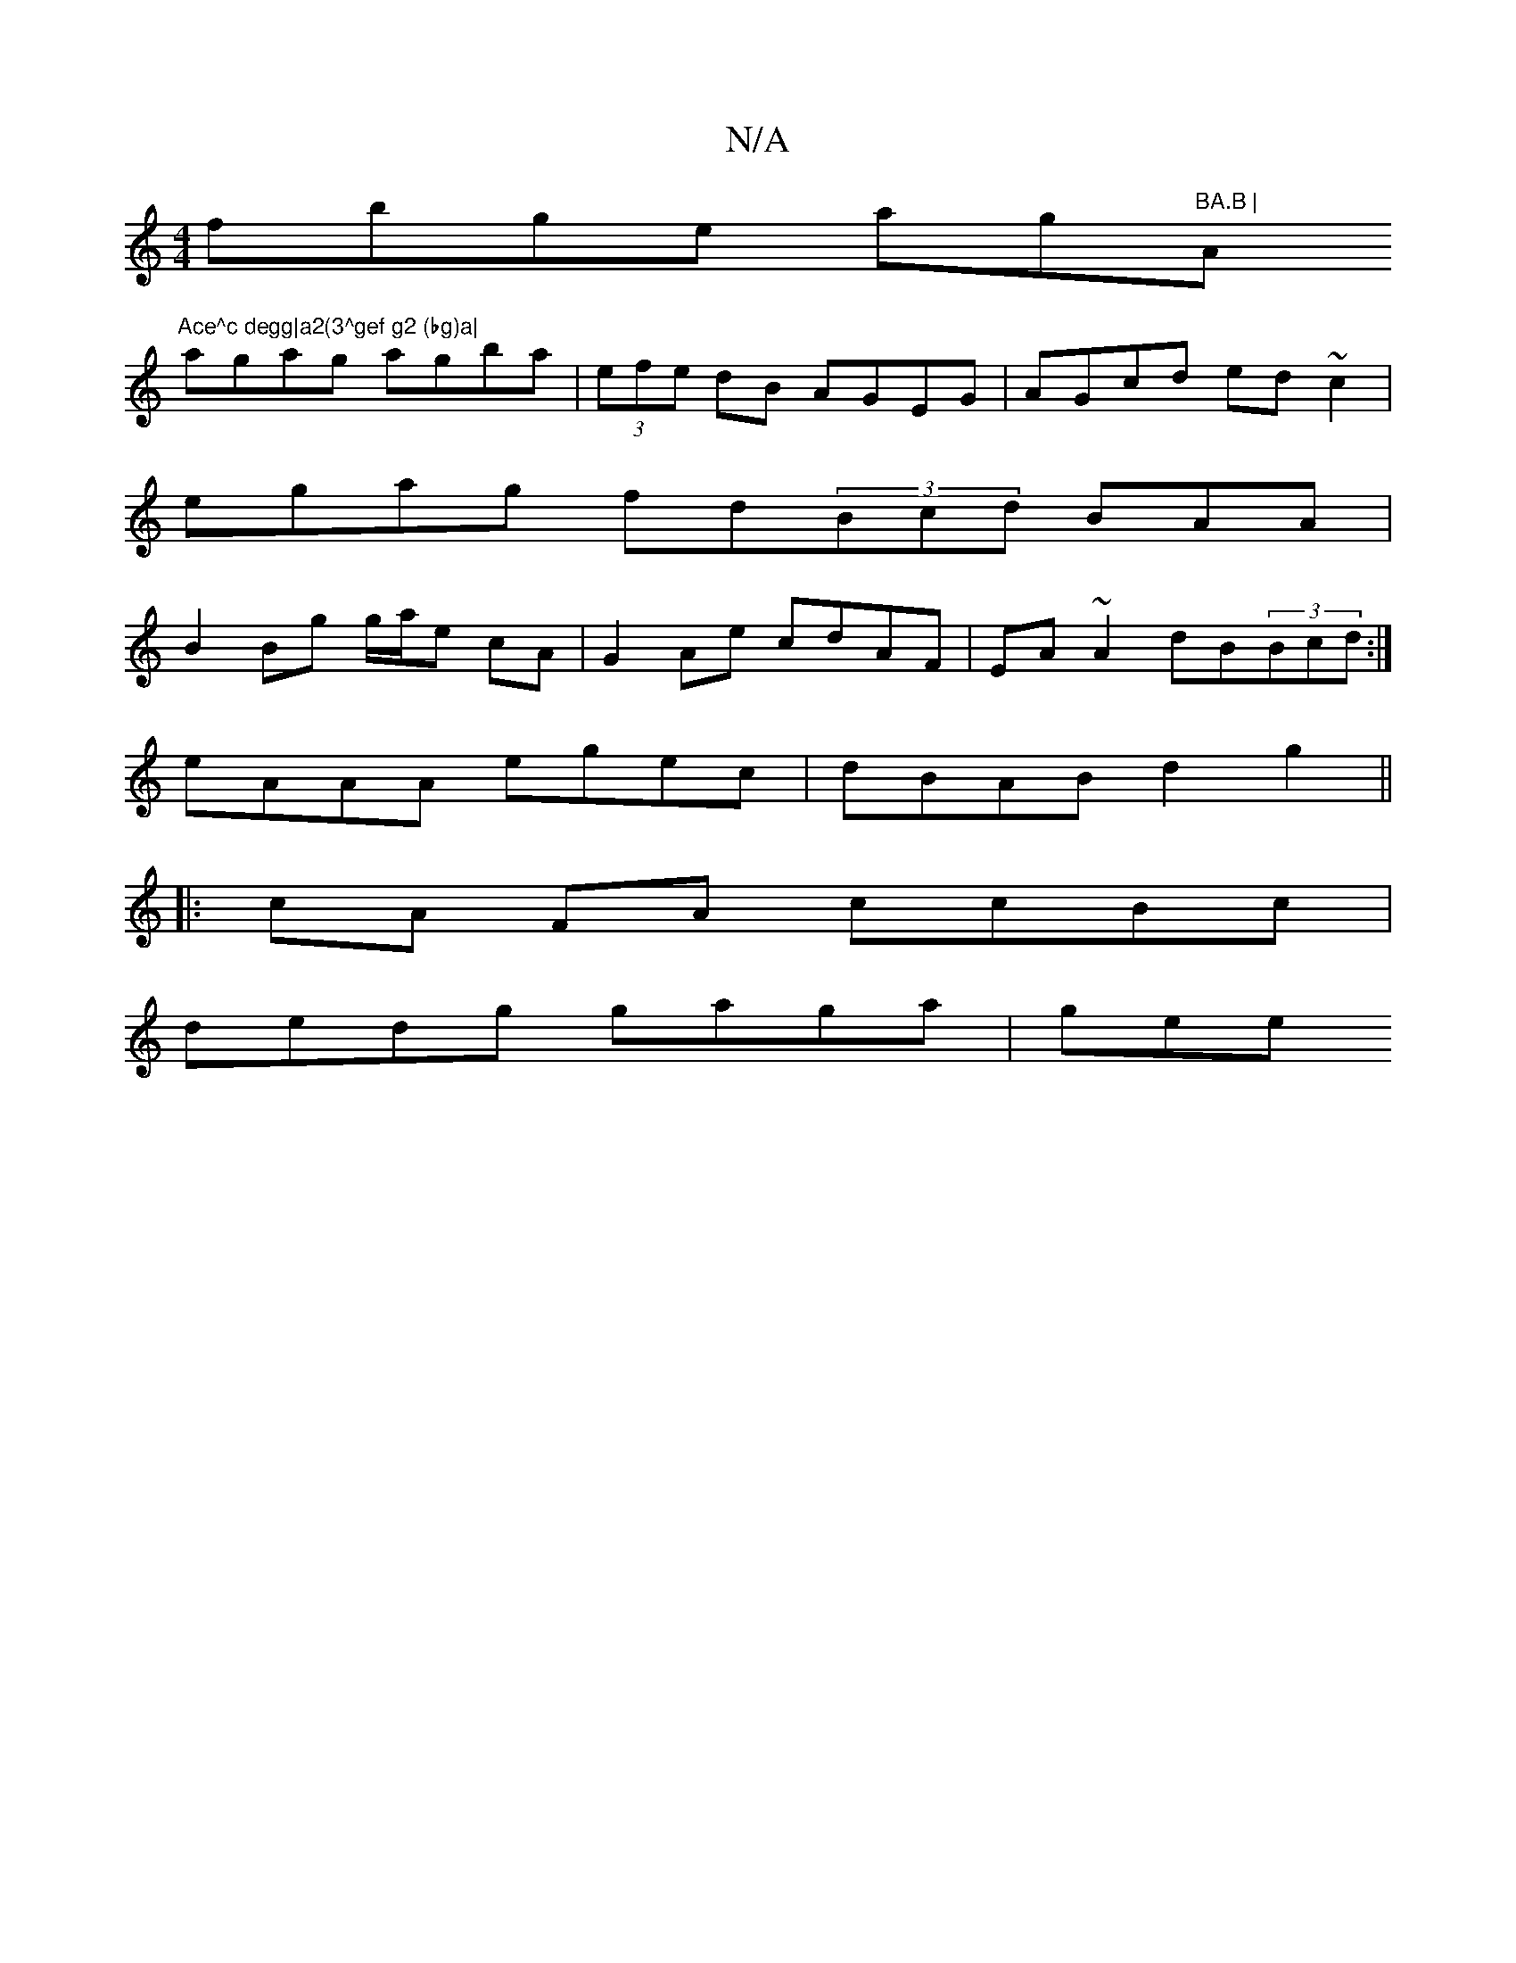 X:1
T:N/A
M:4/4
R:N/A
K:Cmajor
fbge ag"BA.B | "Am"Ace^c degg|a2(3^gef g2 (bg)a|
agag agba|(3efe dB AGEG | AGcd ed ~c2|
egag fd(3Bcd BAA|
B2Bg g/a/e cA|G2 Ae cdAF|EA~A2 dB(3Bcd:|
eAAA egec | dBAB d2g2 ||
|: cA FA ccBc|
dedg gaga|gee